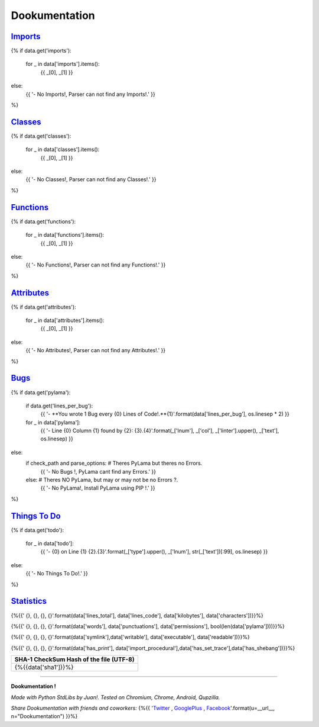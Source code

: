 

******************
**Dookumentation**
******************


`Imports <#imports>`_
---------------------

{%
if data.get('imports'):
    for _ in data['imports'].items():
        {{ _[0], _[1] }}
else:
    {{ '- No Imports!, Parser can not find any Imports!.' }}
%}


`Classes <#classes>`_
-------------------------

{%
if data.get('classes'):
    for _ in data['classes'].items():
        {{ _[0], _[1] }}
else:
    {{ '- No Classes!, Parser can not find any Classes!.' }}
%}


`Functions <#functions>`_
-------------------------

{%
if data.get('functions'):
    for _ in data['functions'].items():
        {{ _[0], _[1] }}
else:
    {{ '- No Functions!, Parser can not find any Functions!.' }}
%}


`Attributes <#attributes>`_
---------------------------

{%
if data.get('attributes'):
    for _ in data['attributes'].items():
        {{ _[0], _[1] }}
else:
    {{ '- No Attributes!, Parser can not find any Attributes!.' }}
%}


`Bugs <#bugs>`_
---------------

{%
if data.get('pylama'):
    if data.get('lines_per_bug'):
        {{ '- **You wrote 1 Bug every {0} Lines of Code!.**{1}'.format(data['lines_per_bug'], os.linesep * 2) }}
    for _ in data['pylama']:
        {{ '- Line {0} Column {1} found by {2}:    {3}.{4}'.format(_['lnum'], _['col'], _['linter'].upper(), _['text'], os.linesep) }}
else:
    if check_path and parse_options:  # Theres PyLama but theres no Errors.
        {{ '- No Bugs !, PyLama cant find any Errors.' }}
    else:  # Theres NO PyLama, but may or may not be no Errors ?.
        {{ '- No PyLama!, Install PyLama using PIP !.' }}
%}


`Things To Do <#todo>`_
-----------------------

{%
if data.get('todo'):
    for _ in data['todo']:
        {{ '- {0} on Line {1}    {2}.{3}'.format(_['type'].upper(), _['lnum'], str(_['text'])[:99], os.linesep) }}
else:
    {{ '- No Things To Do!.' }}
%}


`Statistics <#statistics>`_
---------------------------

.. csv-table::
   :header: Lines Total, Lines of Code, Size (KiloBytes), Characters
   :widths: 20, 20, 20, 20

{%{{'    {}, {}, {}, {}'.format(data['lines_total'], data['lines_code'], data['kilobytes'], data['characters'])}}%}


.. csv-table::
   :header: Words, Punctuations, Permissions, Bugs ?
   :widths: 20, 20, 20, 20

{%{{'    {}, {}, {}, {}'.format(data['words'], data['punctuations'], data['permissions'], bool(len(data['pylama'])))}}%}


.. csv-table::
   :header: SymLink ?, Writable ? , Executable ?, Readable ?
   :widths: 20, 20, 20, 20

{%{{'    {}, {}, {}, {}'.format(data['symlink'],data['writable'], data['executable'], data['readable'])}}%}


.. csv-table::
   :header: Has print() ? , Has __import__()? , Has BreakPoints ?, SheBang ?
   :widths: 20, 20, 20, 20

{%{{'    {}, {}, {}, {}'.format(data['has_print'], data['import_procedural'],data['has_set_trace'],data['has_shebang'])}}%}


.. csv-table::
   :header: SHA-1 CheckSum Hash of the file (UTF-8)
   :widths: 80

    {%{{data['sha1']}}%}


.. csv-table::
   :header: Date of last Modification (ISO Format), Date of last Accessed (ISO Format)
   :widths: 40, 40

    {%{{data['modified'] + ", " + data['accessed']}}%}


-------------------------------------------------------------------------------


**Dookumentation !**

*Made with Python StdLibs by Juan!. Tested on Chromium, Chrome, Android, Qupzilla.*

*Share Dookumentation with friends and coworkers:* {%{{ '`Twitter <https://twitter.com/home?status=I%20Like%20{n}!:%20{u}>`_ , `GooglePlus <https://plus.google.com/share?url={u}>`_ , `Facebook <http://www.facebook.com/share.php?u={u}&t=I%20Like%20{n}>`_'.format(u=__url__, n="Dookumentation") }}%}


.. comments

    Dookumentation


    Templates can execute unrestricted Python 3,
    it should Render something cute from a simple plain text JSON 'data' object,
    the plain text JSON 'data' is simply the *.json file from /doc/json/ folder,
    this Template-Plugin Renders JSON data to MD (MarkDown, GitHub Compatible).

    I/O, Reading and Writing, Folders, SubFolders is handled by Dookumentation.

    The Encoding is UTF-8 and Unicode ready.

    The Programming Code is normal Python 3.

    The Template Mini-Markup code is Templar (Django / Jinja alike):
    https://gist.github.com/juancarlospaco/97a6a09d64b190a630ad#gistcomment-1576482

    For more info about Dookumentation:
    https://github.com/juancarlospaco/dookumentation#dookumentation

